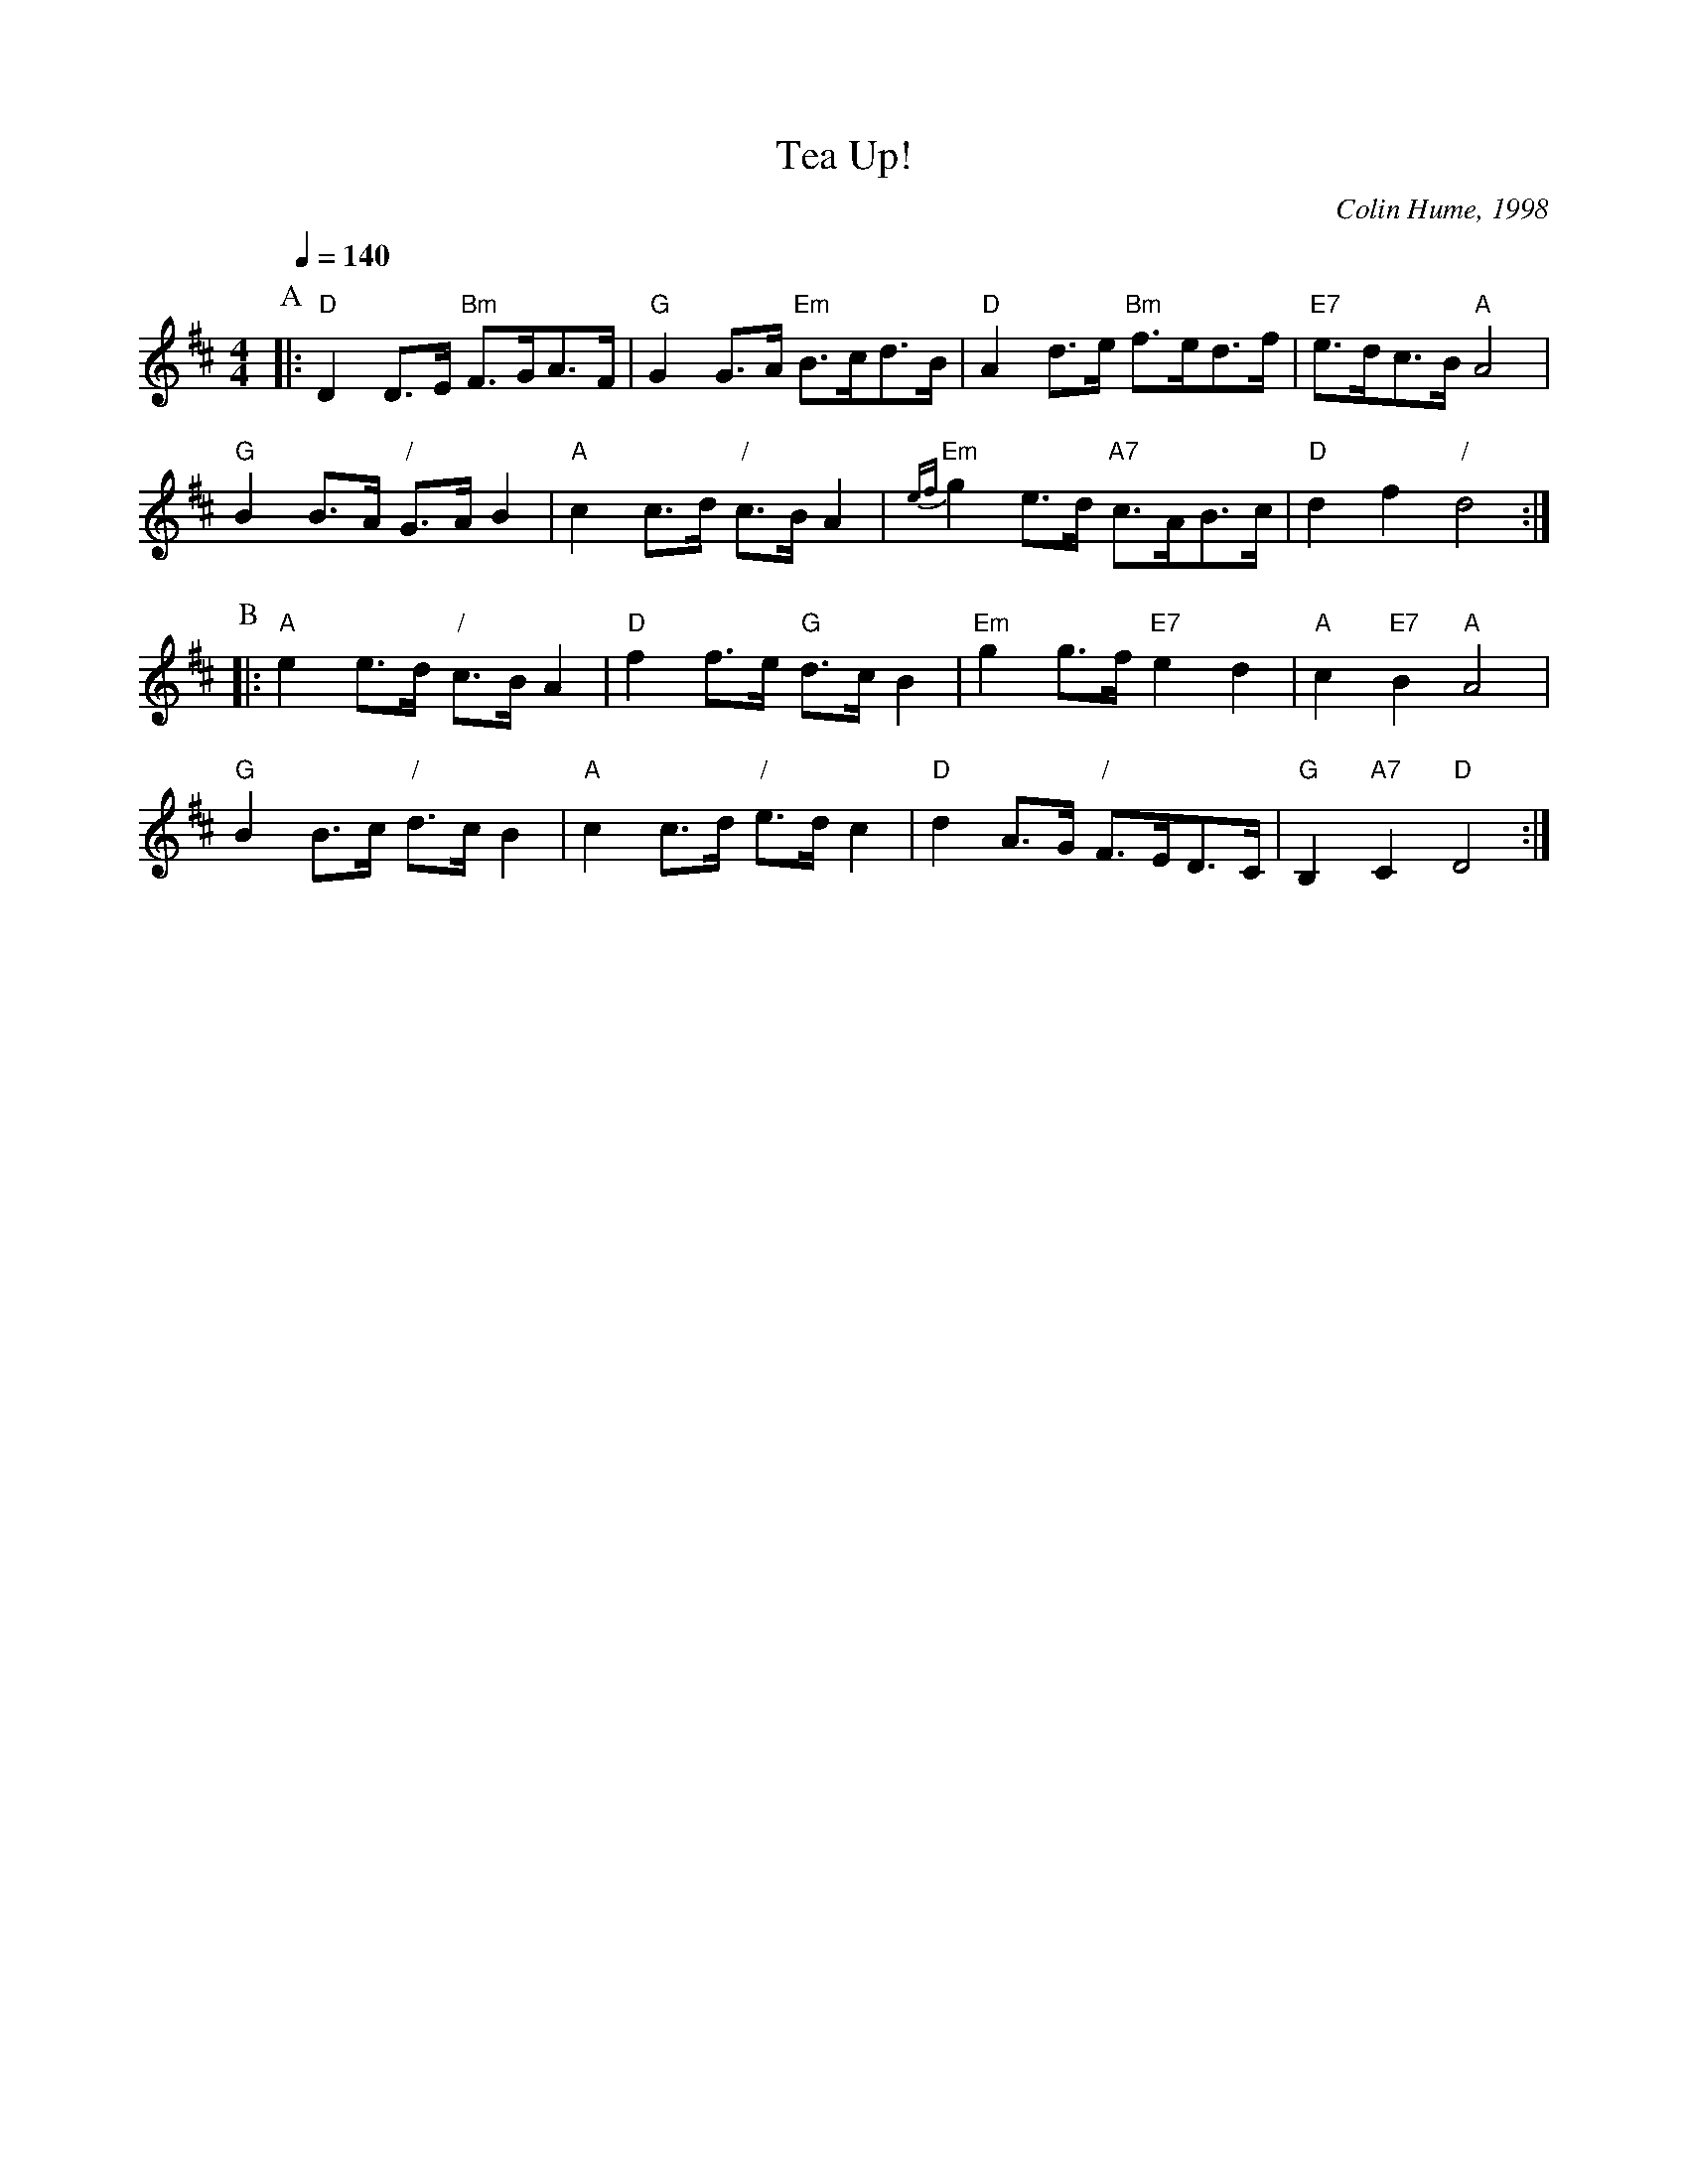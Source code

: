 X:724
T:Tea Up!
C:Colin Hume, 1998
L:1/8
M:4/4
S:Colin Hume's website,  colinhume.com  - chords can also be printed below the stave.
Q:1/4=140
K:D
P:A
|: "D"D2D>E "Bm"F>GA>F | "G"G2G>A "Em"B>cd>B | "D"A2d>e "Bm"f>ed>f | "E7"e>dc>B "A"A4 |
"G"B2B>A "/"G>AB2 | "A"c2c>d "/"c>BA2 | "Em"{ef}g2e>d "A7"c>AB>c | "D"d2f2 "/"d4 :|
P:B
|: "A"e2e>d "/"c>BA2 | "D"f2f>e "G"d>cB2 | "Em"g2g>f "E7"e2d2 | "A"c2 "E7"B2 "A"A4 |
"G"B2B>c "/"d>cB2 | "A"c2c>d "/"e>dc2 | "D"d2A>G "/"F>ED>C | "G"B,2 "A7"C2 "D"D4 :|
